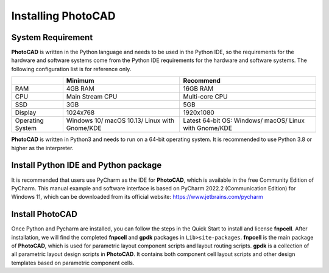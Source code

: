 Installing PhotoCAD
^^^^^^^^^^^^^^^^^^^^^^^^^^^^^^^^^^^^^^^^^^^^

System Requirement
--------------------------------------------
**PhotoCAD** is written in the Python language and needs to be used in the Python IDE, so the requirements for the hardware and software systems come from the Python IDE requirements for the hardware and software systems. The following configuration list is for reference only.

+----------------+---------------------+---------------------+
|                |Minimum              | Recommend           |
+================+=====================+=====================+
|RAM             |4GB RAM              | 16GB RAM            |
+----------------+---------------------+---------------------+
|CPU             |Main Stream CPU      | Multi-core CPU      |
+----------------+---------------------+---------------------+
| SSD            | 3GB                 |    5GB              |
+----------------+---------------------+---------------------+
|Display         | 1024x768            | 1920x1080           |
+----------------+---------------------+---------------------+
|Operating System| Windows 10/         | Latest 64-bit OS:   |
|                | macOS 10.13/        | Windows/            |
|                | Linux with Gnome/KDE| macOS/              |
|                |                     | Linux with Gnome/KDE|
+----------------+---------------------+---------------------+

**PhotoCAD** is written in Python3 and needs to run on a 64-bit operating system. It is recommended to use Python 3.8 or higher as the interpreter.

Install Python IDE and Python package
-----------------------------------------------------
It is recommended that users use PyCharm as the IDE for **PhotoCAD**, which is available in the free Community Edition of PyCharm. This manual example and software interface is based on PyCharm 2022.2 (Communication Edition) for Windows 11, which can be downloaded from its official website: https://www.jetbrains.com/pycharm

Install PhotoCAD
-------------------------------
Once Python and Pycharm are installed, you can follow the steps in the Quick Start to install and license **fnpcell**. After installation, we will find the completed **fnpcell** and **gpdk** packages in ``Lib>site-packages``. **fnpcell** is the main package of **PhotoCAD**, which is used for parametric layout component scripts and layout routing scripts. **gpdk** is a collection of all parametric layout design scripts in **PhotoCAD**. It contains both component cell layout scripts and other design templates based on parametric component cells.

